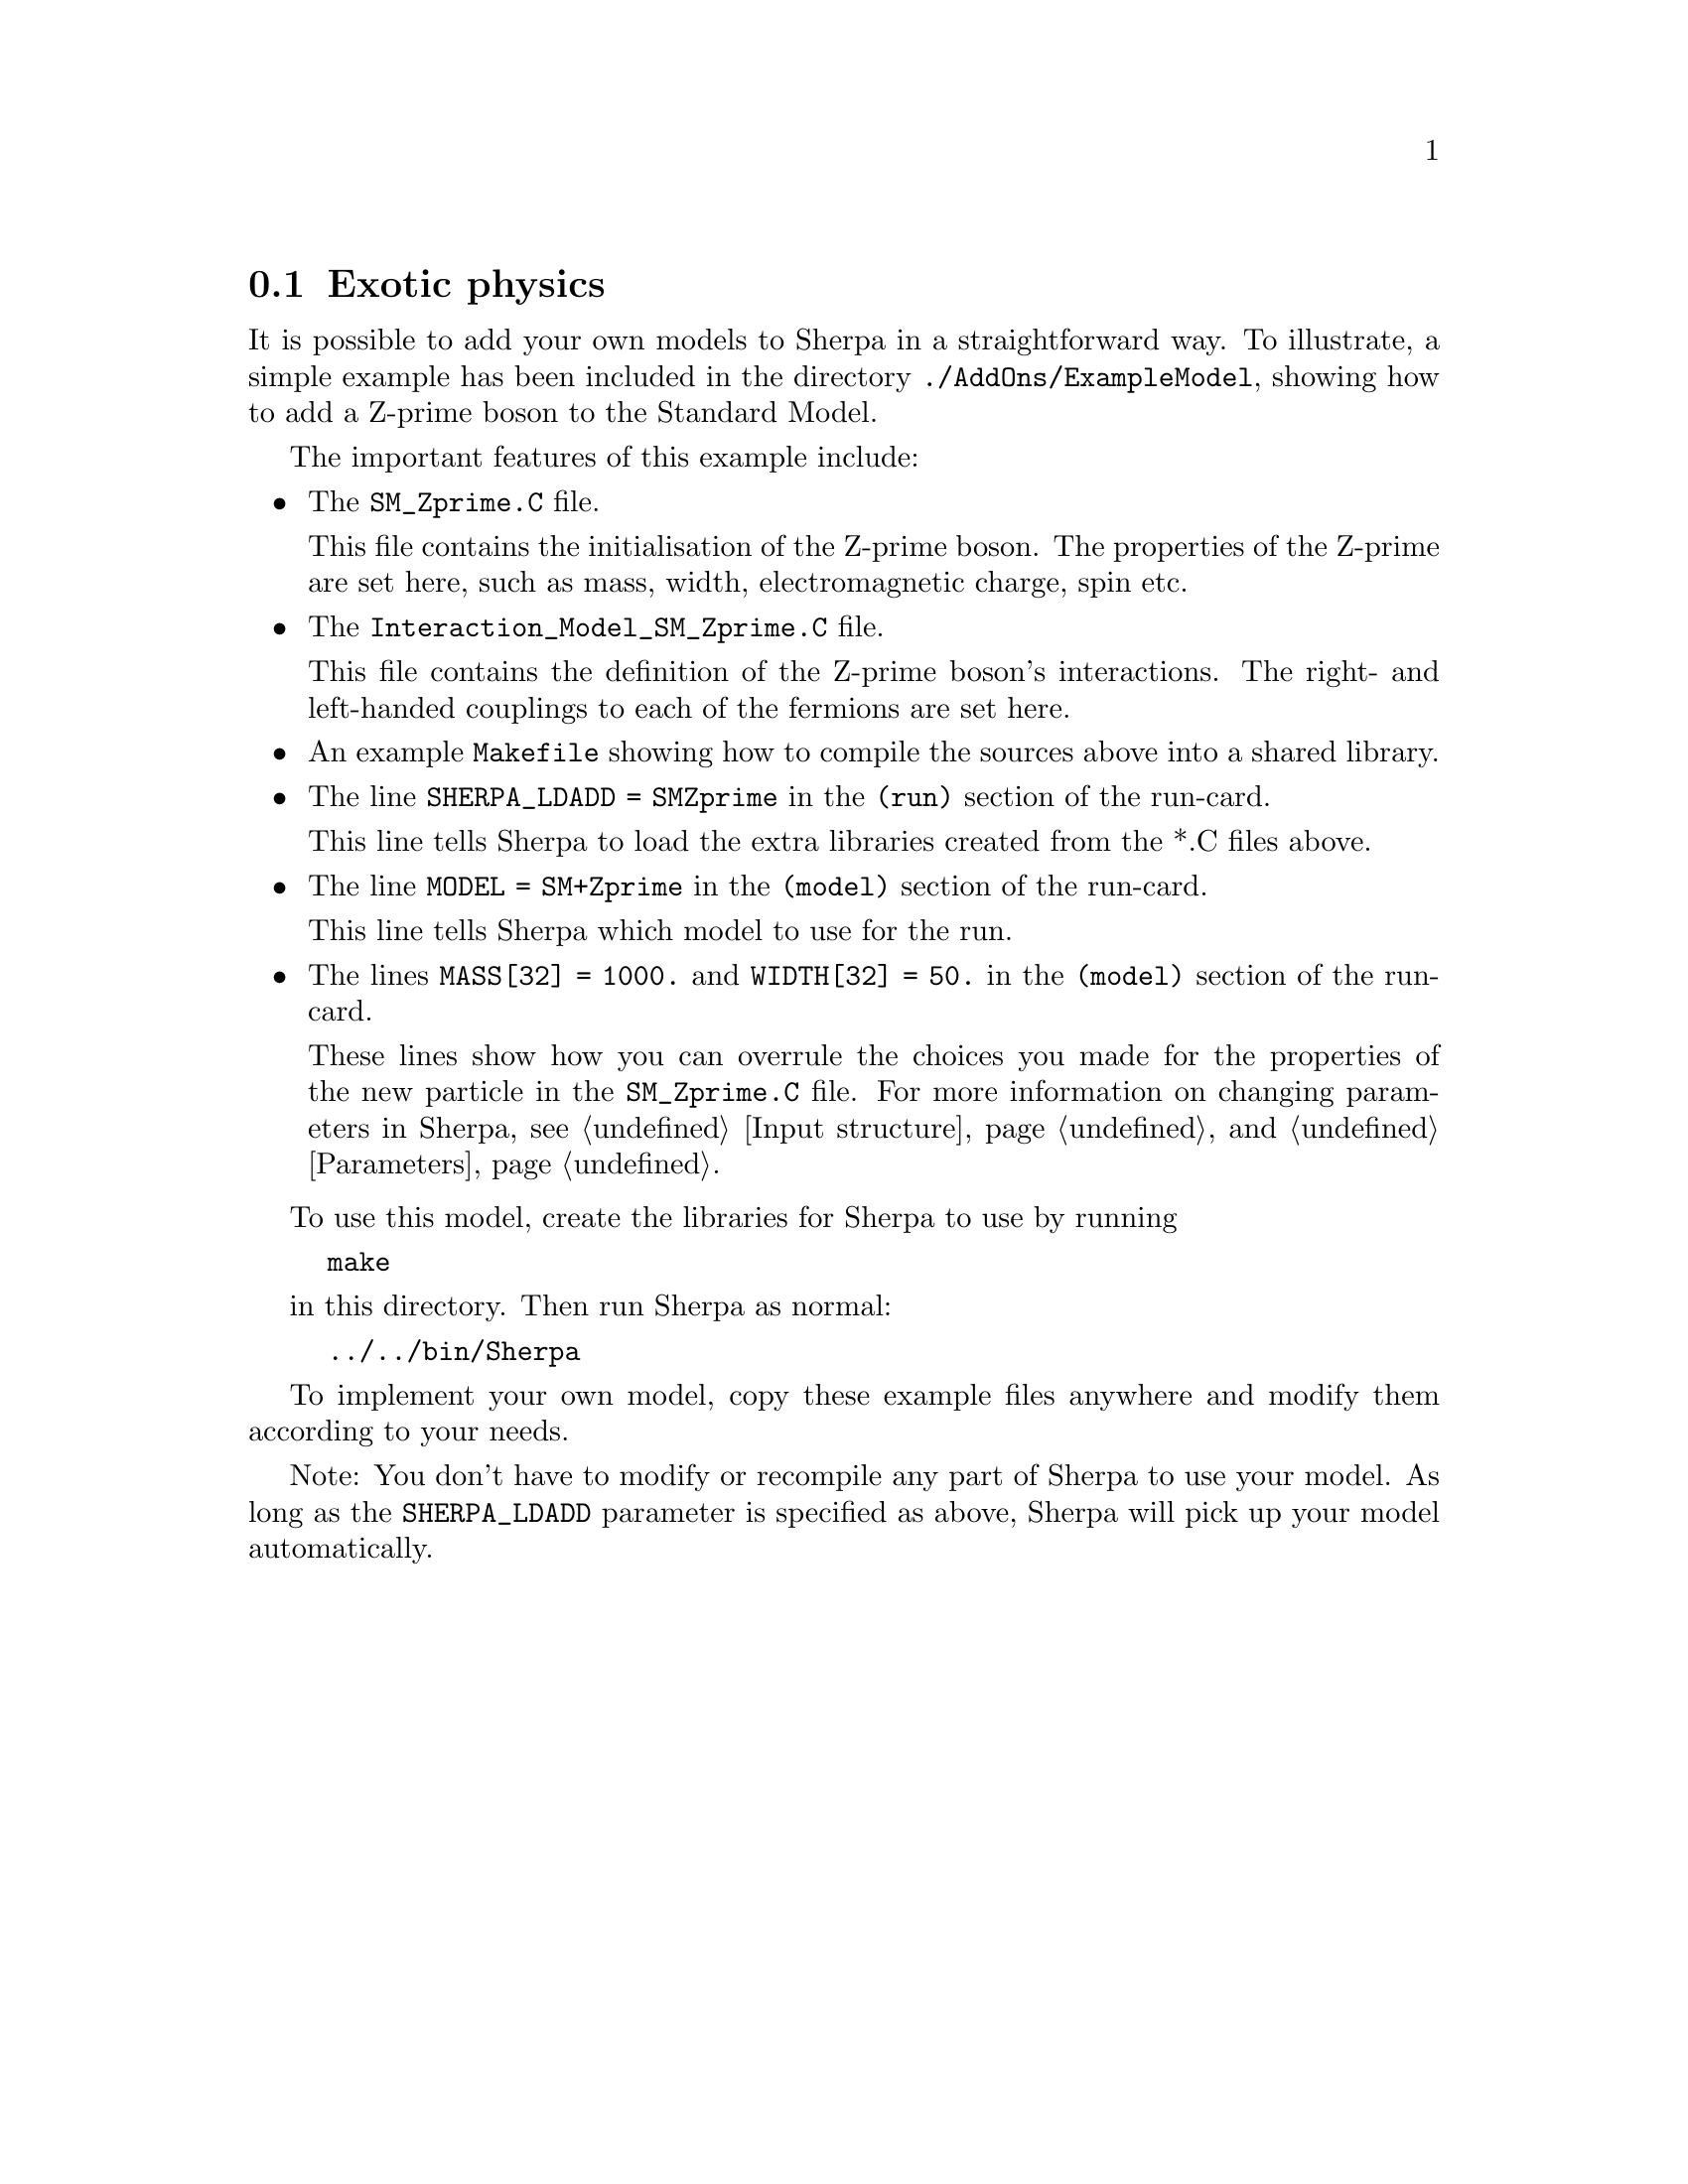 @node Exotic physics
@section Exotic physics

It is possible to add your own models to Sherpa in a straightforward way. To illustrate, a simple example has been included in the directory @code{./AddOns/ExampleModel}, showing how to add a Z-prime boson to the Standard Model.

The important features of this example include:
@itemize @bullet
@item The @code{SM_Zprime.C} file. 

      This file contains the initialisation of the Z-prime boson. The properties of the Z-prime are set here, such as mass, width, electromagnetic charge, spin etc.
      
@item The @code{Interaction_Model_SM_Zprime.C} file. 

      This file contains the definition of the Z-prime boson's interactions. 
      The right- and left-handed couplings to each of the fermions are set here.

@item An example @code{Makefile} showing how to compile the sources above into a shared library.
      
@item The line @code{SHERPA_LDADD = SMZprime} in the @code{(run)} section of the run-card.

      This line tells Sherpa to load the extra libraries created from the *.C files above.
      
@item The line @code{MODEL = SM+Zprime} in the @code{(model)} section of the run-card.

      This line tells Sherpa which model to use for the run.

@item The lines @code{MASS[32] = 1000.} and @code{WIDTH[32] = 50.} in the @code{(model)} section of the run-card.

      These lines show how you can overrule the choices you made for the properties of the new particle in the @code{SM_Zprime.C} file. For more information on changing parameters in Sherpa, see @ref{Input structure} and @ref{Parameters}.

@end itemize

To use this model, create the libraries for Sherpa to use by running

@example
make
@end example

in this directory. Then run Sherpa as normal:

@example
../../bin/Sherpa
@end example 

To implement your own model, copy these example files anywhere and modify them
according to your needs.

Note: You don't have to modify or recompile any part of Sherpa to use your
model. As long as the @code{SHERPA_LDADD} parameter is specified as above,
Sherpa will pick up your model automatically.
